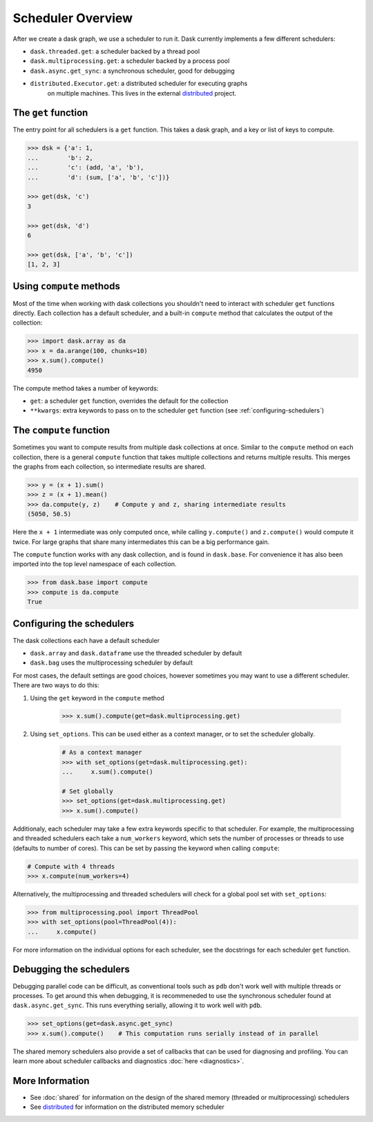Scheduler Overview
==================

After we create a dask graph, we use a scheduler to run it. Dask currently
implements a few different schedulers:

- ``dask.threaded.get``: a scheduler backed by a thread pool
- ``dask.multiprocessing.get``: a scheduler backed by a process pool
- ``dask.async.get_sync``: a synchronous scheduler, good for debugging
- ``distributed.Executor.get``: a distributed scheduler for executing graphs
   on multiple machines.  This lives in the external distributed_ project.

.. _distributed: http://distributed.readthedocs.org/en/latest/


The ``get`` function
--------------------

The entry point for all schedulers is a ``get`` function. This takes a dask
graph, and a key or list of keys to compute.

.. code-block:: python

   >>> dsk = {'a': 1,
   ...        'b': 2,
   ...        'c': (add, 'a', 'b'),
   ...        'd': (sum, ['a', 'b', 'c'])}

   >>> get(dsk, 'c')
   3

   >>> get(dsk, 'd')
   6

   >>> get(dsk, ['a', 'b', 'c'])
   [1, 2, 3]


Using ``compute`` methods
-------------------------

Most of the time when working with dask collections you shouldn't need to
interact with scheduler ``get`` functions directly. Each collection has a
default scheduler, and a built-in ``compute`` method that calculates the output
of the collection:

.. code-block:: python

    >>> import dask.array as da
    >>> x = da.arange(100, chunks=10)
    >>> x.sum().compute()
    4950

The compute method takes a number of keywords:

- ``get``: a scheduler ``get`` function, overrides the default for the collection
- ``**kwargs``: extra keywords to pass on to the scheduler ``get`` function (see :ref:`configuring-schedulers`)


The ``compute`` function
------------------------

Sometimes you want to compute results from multiple dask collections at once.
Similar to the ``compute`` method on each collection, there is a general
``compute`` function that takes multiple collections and returns multiple
results. This merges the graphs from each collection, so intermediate results
are shared.

.. code-block:: python

    >>> y = (x + 1).sum()
    >>> z = (x + 1).mean()
    >>> da.compute(y, z)    # Compute y and z, sharing intermediate results
    (5050, 50.5)

Here the ``x + 1`` intermediate was only computed once, while calling
``y.compute()`` and ``z.compute()`` would compute it twice. For large graphs
that share many intermediates this can be a big performance gain.

The ``compute`` function works with any dask collection, and is found in
``dask.base``. For convenience it has also been imported into the top level
namespace of each collection.

.. code-block:: python

    >>> from dask.base import compute
    >>> compute is da.compute
    True


.. _configuring-schedulers:

Configuring the schedulers
--------------------------

The dask collections each have a default scheduler

- ``dask.array`` and ``dask.dataframe`` use the threaded scheduler by default
- ``dask.bag`` uses the multiprocessing scheduler by default

For most cases, the default settings are good choices, however sometimes you
may want to use a different scheduler. There are two ways to do this:

1. Using the ``get`` keyword in the ``compute`` method

    .. code-block:: python

        >>> x.sum().compute(get=dask.multiprocessing.get)

2. Using ``set_options``. This can be used either as a context manager, or to
   set the scheduler globally.

    .. code-block:: python

        # As a context manager
        >>> with set_options(get=dask.multiprocessing.get):
        ...     x.sum().compute()

        # Set globally
        >>> set_options(get=dask.multiprocessing.get)
        >>> x.sum().compute()


Additionaly, each scheduler may take a few extra keywords specific to that
scheduler. For example, the multiprocessing and threaded schedulers each take a
``num_workers`` keyword, which sets the number of processes or threads to use
(defaults to number of cores). This can be set by passing the keyword when
calling ``compute``:

.. code-block:: python

    # Compute with 4 threads
    >>> x.compute(num_workers=4)

Alternatively, the multiprocessing and threaded schedulers will check for a
global pool set with ``set_options``:

.. code-block:: python

    >>> from multiprocessing.pool import ThreadPool
    >>> with set_options(pool=ThreadPool(4)):
    ...     x.compute()

For more information on the individual options for each scheduler, see the
docstrings for each scheduler ``get`` function.


Debugging the schedulers
------------------------

Debugging parallel code can be difficult, as conventional tools such as ``pdb``
don't work well with multiple threads or processes. To get around this when
debugging, it is recommeneded to use the synchronous scheduler found at
``dask.async.get_sync``. This runs everything serially, allowing it to work
well with ``pdb``.

.. code-block:: python

    >>> set_options(get=dask.async.get_sync)
    >>> x.sum().compute()    # This computation runs serially instead of in parallel


The shared memory schedulers also provide a set of callbacks that can be used
for diagnosing and profiling. You can learn more about scheduler callbacks and
diagnostics :doc:`here <diagnostics>`.


More Information
----------------

- See :doc:`shared` for information on the design of the shared memory
  (threaded or multiprocessing) schedulers
- See distributed_ for information on the distributed memory scheduler
